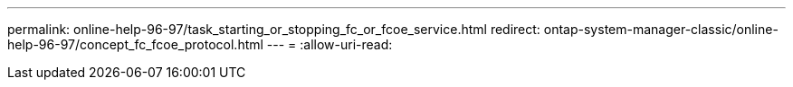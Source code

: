 ---
permalink: online-help-96-97/task_starting_or_stopping_fc_or_fcoe_service.html 
redirect: ontap-system-manager-classic/online-help-96-97/concept_fc_fcoe_protocol.html 
---
= 
:allow-uri-read: 


